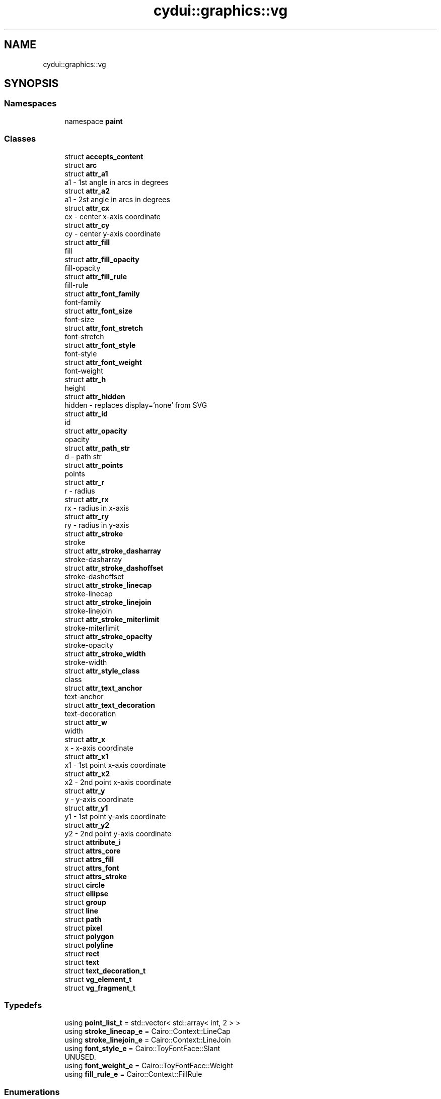 .TH "cydui::graphics::vg" 3 "CYD-UI" \" -*- nroff -*-
.ad l
.nh
.SH NAME
cydui::graphics::vg
.SH SYNOPSIS
.br
.PP
.SS "Namespaces"

.in +1c
.ti -1c
.RI "namespace \fBpaint\fP"
.br
.in -1c
.SS "Classes"

.in +1c
.ti -1c
.RI "struct \fBaccepts_content\fP"
.br
.ti -1c
.RI "struct \fBarc\fP"
.br
.ti -1c
.RI "struct \fBattr_a1\fP"
.br
.RI "a1 - 1st angle in arcs in degrees "
.ti -1c
.RI "struct \fBattr_a2\fP"
.br
.RI "a1 - 2st angle in arcs in degrees "
.ti -1c
.RI "struct \fBattr_cx\fP"
.br
.RI "cx - center x-axis coordinate "
.ti -1c
.RI "struct \fBattr_cy\fP"
.br
.RI "cy - center y-axis coordinate "
.ti -1c
.RI "struct \fBattr_fill\fP"
.br
.RI "fill "
.ti -1c
.RI "struct \fBattr_fill_opacity\fP"
.br
.RI "fill-opacity "
.ti -1c
.RI "struct \fBattr_fill_rule\fP"
.br
.RI "fill-rule "
.ti -1c
.RI "struct \fBattr_font_family\fP"
.br
.RI "font-family "
.ti -1c
.RI "struct \fBattr_font_size\fP"
.br
.RI "font-size "
.ti -1c
.RI "struct \fBattr_font_stretch\fP"
.br
.RI "font-stretch "
.ti -1c
.RI "struct \fBattr_font_style\fP"
.br
.RI "font-style "
.ti -1c
.RI "struct \fBattr_font_weight\fP"
.br
.RI "font-weight "
.ti -1c
.RI "struct \fBattr_h\fP"
.br
.RI "height "
.ti -1c
.RI "struct \fBattr_hidden\fP"
.br
.RI "hidden - replaces display='none' from SVG "
.ti -1c
.RI "struct \fBattr_id\fP"
.br
.RI "id "
.ti -1c
.RI "struct \fBattr_opacity\fP"
.br
.RI "opacity "
.ti -1c
.RI "struct \fBattr_path_str\fP"
.br
.RI "d - path str "
.ti -1c
.RI "struct \fBattr_points\fP"
.br
.RI "points "
.ti -1c
.RI "struct \fBattr_r\fP"
.br
.RI "r - radius "
.ti -1c
.RI "struct \fBattr_rx\fP"
.br
.RI "rx - radius in x-axis "
.ti -1c
.RI "struct \fBattr_ry\fP"
.br
.RI "ry - radius in y-axis "
.ti -1c
.RI "struct \fBattr_stroke\fP"
.br
.RI "stroke "
.ti -1c
.RI "struct \fBattr_stroke_dasharray\fP"
.br
.RI "stroke-dasharray "
.ti -1c
.RI "struct \fBattr_stroke_dashoffset\fP"
.br
.RI "stroke-dashoffset "
.ti -1c
.RI "struct \fBattr_stroke_linecap\fP"
.br
.RI "stroke-linecap "
.ti -1c
.RI "struct \fBattr_stroke_linejoin\fP"
.br
.RI "stroke-linejoin "
.ti -1c
.RI "struct \fBattr_stroke_miterlimit\fP"
.br
.RI "stroke-miterlimit "
.ti -1c
.RI "struct \fBattr_stroke_opacity\fP"
.br
.RI "stroke-opacity "
.ti -1c
.RI "struct \fBattr_stroke_width\fP"
.br
.RI "stroke-width "
.ti -1c
.RI "struct \fBattr_style_class\fP"
.br
.RI "class "
.ti -1c
.RI "struct \fBattr_text_anchor\fP"
.br
.RI "text-anchor "
.ti -1c
.RI "struct \fBattr_text_decoration\fP"
.br
.RI "text-decoration "
.ti -1c
.RI "struct \fBattr_w\fP"
.br
.RI "width "
.ti -1c
.RI "struct \fBattr_x\fP"
.br
.RI "x - x-axis coordinate "
.ti -1c
.RI "struct \fBattr_x1\fP"
.br
.RI "x1 - 1st point x-axis coordinate "
.ti -1c
.RI "struct \fBattr_x2\fP"
.br
.RI "x2 - 2nd point x-axis coordinate "
.ti -1c
.RI "struct \fBattr_y\fP"
.br
.RI "y - y-axis coordinate "
.ti -1c
.RI "struct \fBattr_y1\fP"
.br
.RI "y1 - 1st point y-axis coordinate "
.ti -1c
.RI "struct \fBattr_y2\fP"
.br
.RI "y2 - 2nd point y-axis coordinate "
.ti -1c
.RI "struct \fBattribute_i\fP"
.br
.ti -1c
.RI "struct \fBattrs_core\fP"
.br
.ti -1c
.RI "struct \fBattrs_fill\fP"
.br
.ti -1c
.RI "struct \fBattrs_font\fP"
.br
.ti -1c
.RI "struct \fBattrs_stroke\fP"
.br
.ti -1c
.RI "struct \fBcircle\fP"
.br
.ti -1c
.RI "struct \fBellipse\fP"
.br
.ti -1c
.RI "struct \fBgroup\fP"
.br
.ti -1c
.RI "struct \fBline\fP"
.br
.ti -1c
.RI "struct \fBpath\fP"
.br
.ti -1c
.RI "struct \fBpixel\fP"
.br
.ti -1c
.RI "struct \fBpolygon\fP"
.br
.ti -1c
.RI "struct \fBpolyline\fP"
.br
.ti -1c
.RI "struct \fBrect\fP"
.br
.ti -1c
.RI "struct \fBtext\fP"
.br
.ti -1c
.RI "struct \fBtext_decoration_t\fP"
.br
.ti -1c
.RI "struct \fBvg_element_t\fP"
.br
.ti -1c
.RI "struct \fBvg_fragment_t\fP"
.br
.in -1c
.SS "Typedefs"

.in +1c
.ti -1c
.RI "using \fBpoint_list_t\fP = std::vector< std::array< int, 2 > >"
.br
.ti -1c
.RI "using \fBstroke_linecap_e\fP = Cairo::Context::LineCap"
.br
.ti -1c
.RI "using \fBstroke_linejoin_e\fP = Cairo::Context::LineJoin"
.br
.ti -1c
.RI "using \fBfont_style_e\fP = Cairo::ToyFontFace::Slant"
.br
.RI "UNUSED\&. "
.ti -1c
.RI "using \fBfont_weight_e\fP = Cairo::ToyFontFace::Weight"
.br
.ti -1c
.RI "using \fBfill_rule_e\fP = Cairo::Context::FillRule"
.br
.in -1c
.SS "Enumerations"

.in +1c
.ti -1c
.RI "enum class \fBtext_anchor_e\fP { \fBSTART\fP, \fBMIDDLE\fP, \fBEND\fP }"
.br
.in -1c
.SH "Typedef Documentation"
.PP 
.SS "using \fBcydui::graphics::vg::fill_rule_e\fP = typedef Cairo::Context::FillRule"

.PP
Definition at line \fB343\fP of file \fBvg_attributes\&.h\fP\&.
.SS "using \fBcydui::graphics::vg::font_style_e\fP = typedef Cairo::ToyFontFace::Slant"

.PP
UNUSED\&. 
.PP
Definition at line \fB310\fP of file \fBvg_attributes\&.h\fP\&.
.SS "using \fBcydui::graphics::vg::font_weight_e\fP = typedef Cairo::ToyFontFace::Weight"

.PP
Definition at line \fB314\fP of file \fBvg_attributes\&.h\fP\&.
.SS "using \fBcydui::graphics::vg::point_list_t\fP = typedef std::vector<std::array<int, 2> >"

.PP
Definition at line \fB246\fP of file \fBvg_attributes\&.h\fP\&.
.SS "using \fBcydui::graphics::vg::stroke_linecap_e\fP = typedef Cairo::Context::LineCap"

.PP
Definition at line \fB276\fP of file \fBvg_attributes\&.h\fP\&.
.SS "using \fBcydui::graphics::vg::stroke_linejoin_e\fP = typedef Cairo::Context::LineJoin"

.PP
Definition at line \fB288\fP of file \fBvg_attributes\&.h\fP\&.
.SH "Enumeration Type Documentation"
.PP 
.SS "enum class \fBcydui::graphics::vg::text_anchor_e\fP\fC [strong]\fP"

.PP
\fBEnumerator\fP
.in +1c
.TP
\fB\fISTART \fP\fP
.TP
\fB\fIMIDDLE \fP\fP
.TP
\fB\fIEND \fP\fP
.PP
Definition at line \fB318\fP of file \fBvg_attributes\&.h\fP\&..PP
.nf
318                              {
319       START,
320       MIDDLE,
321       END,
322     };
.fi

.SH "Author"
.PP 
Generated automatically by Doxygen for CYD-UI from the source code\&.
